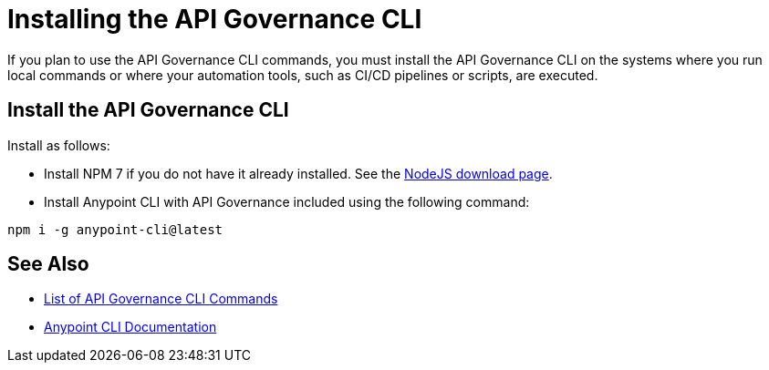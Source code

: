 = Installing the API Governance CLI

If you plan to use the API Governance CLI commands, you must install the API Governance CLI on the systems where you run local commands or where your automation tools, such as CI/CD pipelines or scripts, are executed.

== Install the API Governance CLI

Install as follows: 

* Install NPM 7 if you do not have it already installed. See the https://nodejs.org/en/download/[NodeJS download page].
* Install Anypoint CLI with API Governance included using the following command: 

[source,copy]
----
npm i -g anypoint-cli@latest
----

== See Also

* xref:cli-command-list.adoc[List of API Governance CLI Commands]
* xref:anypoint-cli::index.adoc[Anypoint CLI Documentation]